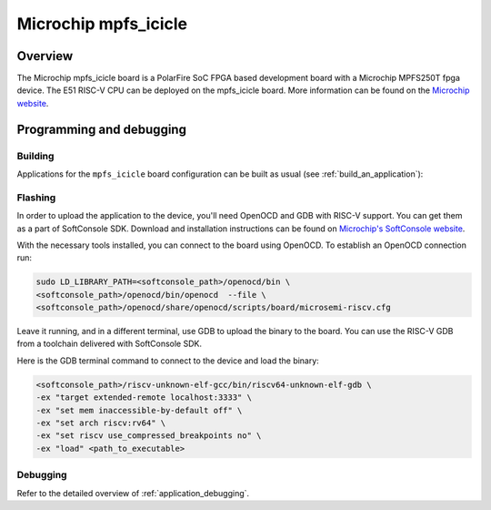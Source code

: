 .. _mpfs_icicle:

Microchip mpfs_icicle
#####################

Overview
********

The Microchip mpfs_icicle board is a PolarFire SoC FPGA based development board with a Microchip MPFS250T fpga device.
The E51 RISC-V CPU can be deployed on the mpfs_icicle board.
More information can be found on the `Microchip website <https://www.microchip.com/en-us/product/MPFS250T>`_.

Programming and debugging
*************************

Building
========

Applications for the ``mpfs_icicle`` board configuration can be built as usual
(see :ref:`build_an_application`):

.. zephyr-app-commands::
   :board: mpfs_icicle
   :goals: build


Flashing
========

In order to upload the application to the device, you'll need OpenOCD and GDB
with RISC-V support.
You can get them as a part of SoftConsole SDK.
Download and installation instructions can be found on
`Microchip's SoftConsole website
<https://www.microchip.com/en-us/products/fpgas-and-plds/fpga-and-soc-design-tools/programming-and-debug/softconsole>`_.

With the necessary tools installed, you can connect to the board using OpenOCD.
To establish an OpenOCD connection run:

.. code-block:: bash

   sudo LD_LIBRARY_PATH=<softconsole_path>/openocd/bin \
   <softconsole_path>/openocd/bin/openocd  --file \
   <softconsole_path>/openocd/share/openocd/scripts/board/microsemi-riscv.cfg


Leave it running, and in a different terminal, use GDB to upload the binary to
the board. You can use the RISC-V GDB from a toolchain delivered with
SoftConsole SDK.

Here is the GDB terminal command to connect to the device
and load the binary:

.. code-block:: console

   <softconsole_path>/riscv-unknown-elf-gcc/bin/riscv64-unknown-elf-gdb \
   -ex "target extended-remote localhost:3333" \
   -ex "set mem inaccessible-by-default off" \
   -ex "set arch riscv:rv64" \
   -ex "set riscv use_compressed_breakpoints no" \
   -ex "load" <path_to_executable>

Debugging
=========

Refer to the detailed overview of :ref:`application_debugging`.
